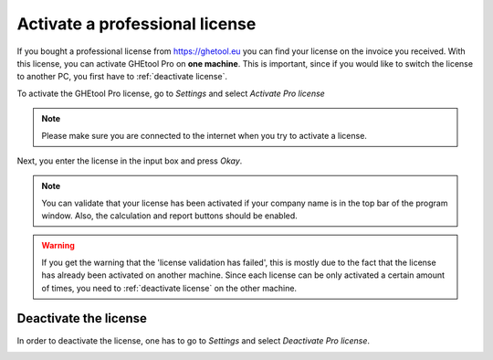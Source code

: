 .. _activate license:

Activate a professional license
###############################
If you bought a professional license from `https://ghetool.eu <https://ghetool.eu/download/#license>`_ you can find your license on the invoice you received.
With this license, you can activate GHEtool Pro on **one machine**. This is important, since if you would like to switch the license to another PC, you first have to :ref:`deactivate license`.

To activate the GHEtool Pro license, go to *Settings* and select *Activate Pro license*

.. note::
    Please make sure you are connected to the internet when you try to activate a license.

.. image:: Figures/activate_pro.png
  :alt: Activate Pro license
  :width: 500
  :align: center

Next, you enter the license in the input box and press *Okay*.

.. image:: Figures/input_license.png
  :alt: Input the Pro license
  :width: 300
  :align: center

.. note::
    You can validate that your license has been activated if your company name is in the top bar of the program window.
    Also, the calculation and report buttons should be enabled.

.. warning::
    If you get the warning that the 'license validation has failed', this is mostly due to the fact that the license has already
    been activated on another machine. Since each license can be only activated a certain amount of times, you need to :ref:`deactivate license` on the other machine.

.. _deactivate license:

Deactivate the license
**********************
In order to deactivate the license, one has to go to *Settings* and select *Deactivate Pro license*.

.. image:: Figures/deactivate_license.png
  :alt: Deactivate the Pro license
  :width: 500
  :align: center
